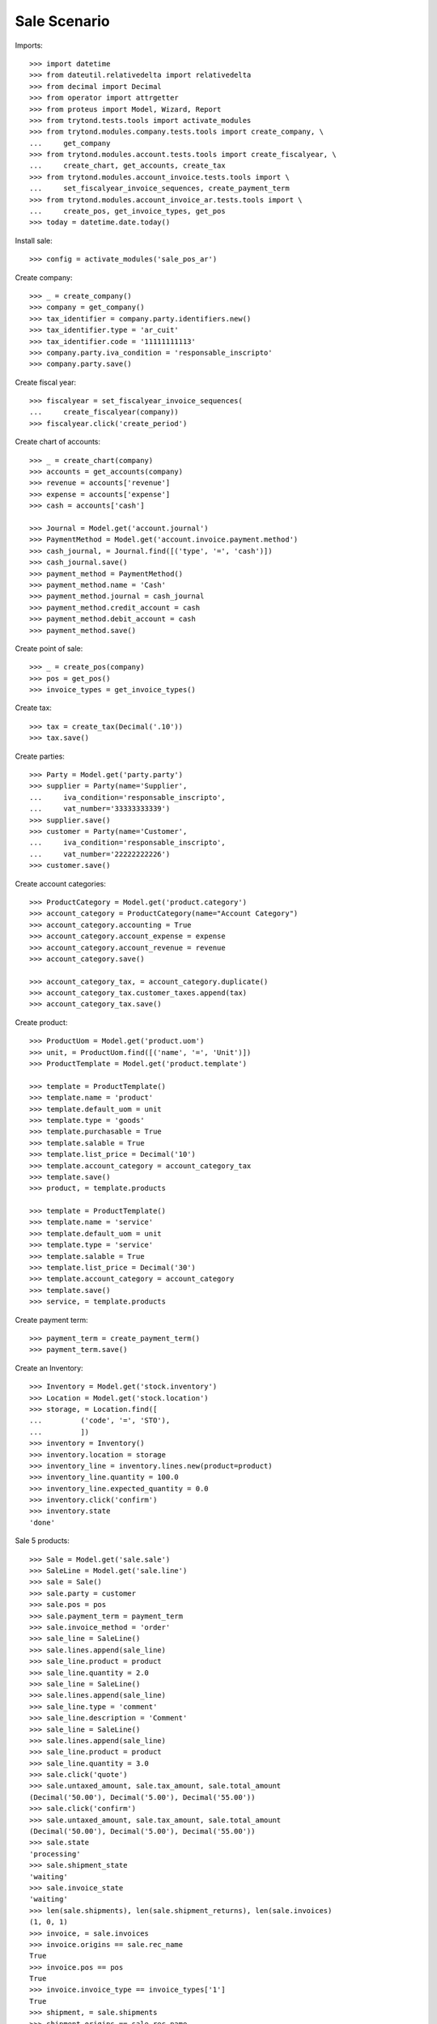 =============
Sale Scenario
=============

Imports::

    >>> import datetime
    >>> from dateutil.relativedelta import relativedelta
    >>> from decimal import Decimal
    >>> from operator import attrgetter
    >>> from proteus import Model, Wizard, Report
    >>> from trytond.tests.tools import activate_modules
    >>> from trytond.modules.company.tests.tools import create_company, \
    ...     get_company
    >>> from trytond.modules.account.tests.tools import create_fiscalyear, \
    ...     create_chart, get_accounts, create_tax
    >>> from trytond.modules.account_invoice.tests.tools import \
    ...     set_fiscalyear_invoice_sequences, create_payment_term
    >>> from trytond.modules.account_invoice_ar.tests.tools import \
    ...     create_pos, get_invoice_types, get_pos
    >>> today = datetime.date.today()

Install sale::

    >>> config = activate_modules('sale_pos_ar')

Create company::

    >>> _ = create_company()
    >>> company = get_company()
    >>> tax_identifier = company.party.identifiers.new()
    >>> tax_identifier.type = 'ar_cuit'
    >>> tax_identifier.code = '11111111113'
    >>> company.party.iva_condition = 'responsable_inscripto'
    >>> company.party.save()

Create fiscal year::

    >>> fiscalyear = set_fiscalyear_invoice_sequences(
    ...     create_fiscalyear(company))
    >>> fiscalyear.click('create_period')

Create chart of accounts::

    >>> _ = create_chart(company)
    >>> accounts = get_accounts(company)
    >>> revenue = accounts['revenue']
    >>> expense = accounts['expense']
    >>> cash = accounts['cash']

    >>> Journal = Model.get('account.journal')
    >>> PaymentMethod = Model.get('account.invoice.payment.method')
    >>> cash_journal, = Journal.find([('type', '=', 'cash')])
    >>> cash_journal.save()
    >>> payment_method = PaymentMethod()
    >>> payment_method.name = 'Cash'
    >>> payment_method.journal = cash_journal
    >>> payment_method.credit_account = cash
    >>> payment_method.debit_account = cash
    >>> payment_method.save()

Create point of sale::

    >>> _ = create_pos(company)
    >>> pos = get_pos()
    >>> invoice_types = get_invoice_types()

Create tax::

    >>> tax = create_tax(Decimal('.10'))
    >>> tax.save()

Create parties::

    >>> Party = Model.get('party.party')
    >>> supplier = Party(name='Supplier',
    ...     iva_condition='responsable_inscripto',
    ...     vat_number='33333333339')
    >>> supplier.save()
    >>> customer = Party(name='Customer',
    ...     iva_condition='responsable_inscripto',
    ...     vat_number='22222222226')
    >>> customer.save()

Create account categories::

    >>> ProductCategory = Model.get('product.category')
    >>> account_category = ProductCategory(name="Account Category")
    >>> account_category.accounting = True
    >>> account_category.account_expense = expense
    >>> account_category.account_revenue = revenue
    >>> account_category.save()

    >>> account_category_tax, = account_category.duplicate()
    >>> account_category_tax.customer_taxes.append(tax)
    >>> account_category_tax.save()

Create product::

    >>> ProductUom = Model.get('product.uom')
    >>> unit, = ProductUom.find([('name', '=', 'Unit')])
    >>> ProductTemplate = Model.get('product.template')

    >>> template = ProductTemplate()
    >>> template.name = 'product'
    >>> template.default_uom = unit
    >>> template.type = 'goods'
    >>> template.purchasable = True
    >>> template.salable = True
    >>> template.list_price = Decimal('10')
    >>> template.account_category = account_category_tax
    >>> template.save()
    >>> product, = template.products

    >>> template = ProductTemplate()
    >>> template.name = 'service'
    >>> template.default_uom = unit
    >>> template.type = 'service'
    >>> template.salable = True
    >>> template.list_price = Decimal('30')
    >>> template.account_category = account_category
    >>> template.save()
    >>> service, = template.products

Create payment term::

    >>> payment_term = create_payment_term()
    >>> payment_term.save()

Create an Inventory::

    >>> Inventory = Model.get('stock.inventory')
    >>> Location = Model.get('stock.location')
    >>> storage, = Location.find([
    ...         ('code', '=', 'STO'),
    ...         ])
    >>> inventory = Inventory()
    >>> inventory.location = storage
    >>> inventory_line = inventory.lines.new(product=product)
    >>> inventory_line.quantity = 100.0
    >>> inventory_line.expected_quantity = 0.0
    >>> inventory.click('confirm')
    >>> inventory.state
    'done'

Sale 5 products::

    >>> Sale = Model.get('sale.sale')
    >>> SaleLine = Model.get('sale.line')
    >>> sale = Sale()
    >>> sale.party = customer
    >>> sale.pos = pos
    >>> sale.payment_term = payment_term
    >>> sale.invoice_method = 'order'
    >>> sale_line = SaleLine()
    >>> sale.lines.append(sale_line)
    >>> sale_line.product = product
    >>> sale_line.quantity = 2.0
    >>> sale_line = SaleLine()
    >>> sale.lines.append(sale_line)
    >>> sale_line.type = 'comment'
    >>> sale_line.description = 'Comment'
    >>> sale_line = SaleLine()
    >>> sale.lines.append(sale_line)
    >>> sale_line.product = product
    >>> sale_line.quantity = 3.0
    >>> sale.click('quote')
    >>> sale.untaxed_amount, sale.tax_amount, sale.total_amount
    (Decimal('50.00'), Decimal('5.00'), Decimal('55.00'))
    >>> sale.click('confirm')
    >>> sale.untaxed_amount, sale.tax_amount, sale.total_amount
    (Decimal('50.00'), Decimal('5.00'), Decimal('55.00'))
    >>> sale.state
    'processing'
    >>> sale.shipment_state
    'waiting'
    >>> sale.invoice_state
    'waiting'
    >>> len(sale.shipments), len(sale.shipment_returns), len(sale.invoices)
    (1, 0, 1)
    >>> invoice, = sale.invoices
    >>> invoice.origins == sale.rec_name
    True
    >>> invoice.pos == pos
    True
    >>> invoice.invoice_type == invoice_types['1']
    True
    >>> shipment, = sale.shipments
    >>> shipment.origins == sale.rec_name
    True

Return sales using the wizard::

    >>> sale_to_return = Sale()
    >>> sale_to_return.party = customer
    >>> sale_to_return.payment_term = payment_term
    >>> sale_line = sale_to_return.lines.new()
    >>> sale_line.product = service
    >>> sale_line.quantity = 1
    >>> sale_line = sale_to_return.lines.new()
    >>> sale_line.type = 'comment'
    >>> sale_line.description = 'Test comment'
    >>> sale_to_return.click('quote')
    >>> sale_to_return.click('confirm')
    >>> sale_to_return.state
    'processing'
    >>> return_sale = Wizard('sale.return_sale', [sale_to_return])
    >>> return_sale.execute('return_')
    >>> returned_sale, = Sale.find([
    ...     ('state', '=', 'draft'),
    ...     ])
    >>> returned_sale.origin == sale_to_return
    True
    >>> sorted([x.quantity or 0 for x in returned_sale.lines])
    [-1.0, 0]

